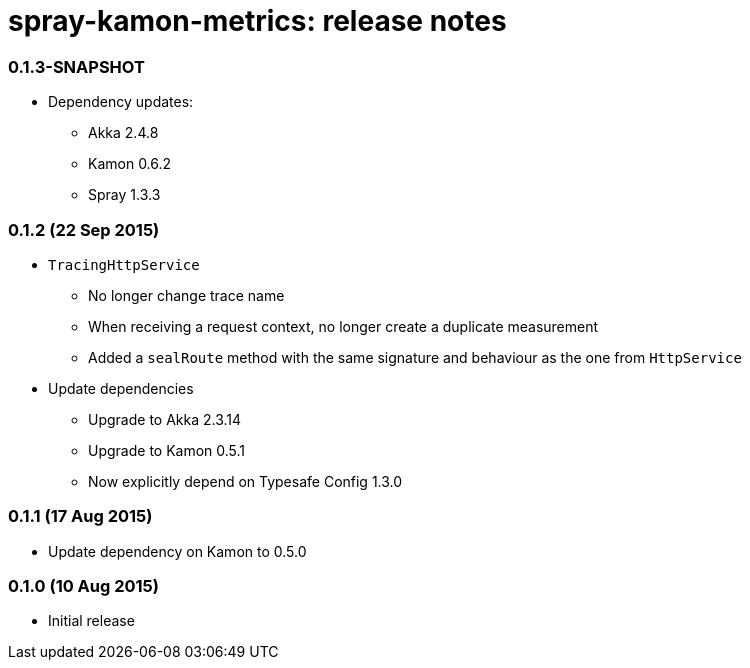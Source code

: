 spray-kamon-metrics: release notes
==================================


// tag::release-notes[]

=== 0.1.3-SNAPSHOT

* Dependency updates:
** Akka 2.4.8
** Kamon 0.6.2
** Spray 1.3.3

=== 0.1.2 (22 Sep 2015)

* `TracingHttpService`
** No longer change trace name
** When receiving a request context, no longer create a duplicate measurement
** Added a `sealRoute` method with the same signature and behaviour as the one
   from `HttpService`
* Update dependencies
** Upgrade to Akka 2.3.14
** Upgrade to Kamon 0.5.1
** Now explicitly depend on Typesafe Config 1.3.0


=== 0.1.1 (17 Aug 2015)

* Update dependency on Kamon to 0.5.0


=== 0.1.0 (10 Aug 2015)

* Initial release

// end::release-notes[]

